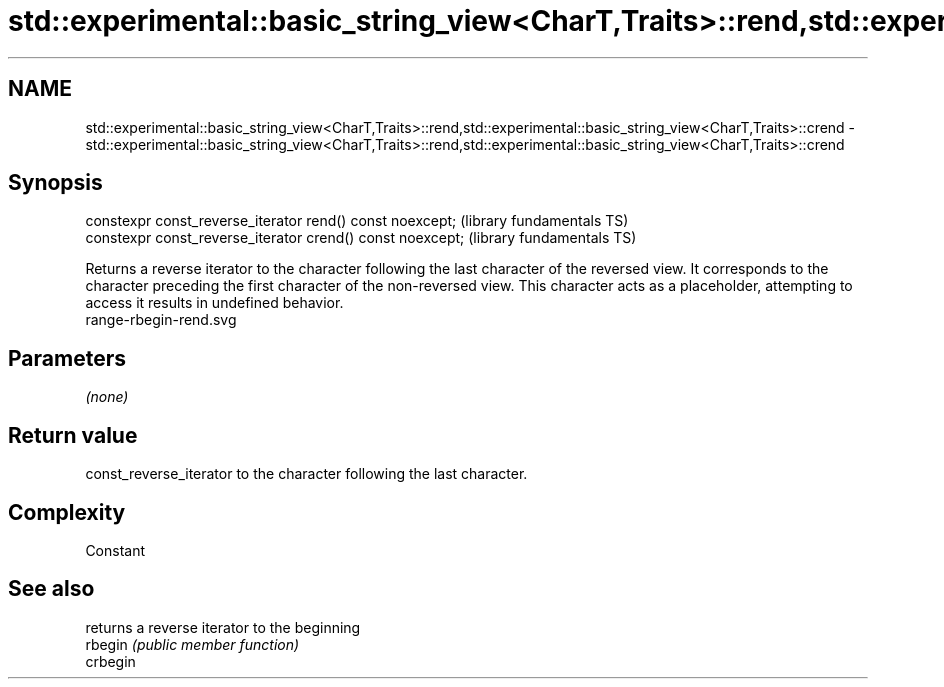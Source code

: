 .TH std::experimental::basic_string_view<CharT,Traits>::rend,std::experimental::basic_string_view<CharT,Traits>::crend 3 "2020.03.24" "http://cppreference.com" "C++ Standard Libary"
.SH NAME
std::experimental::basic_string_view<CharT,Traits>::rend,std::experimental::basic_string_view<CharT,Traits>::crend \- std::experimental::basic_string_view<CharT,Traits>::rend,std::experimental::basic_string_view<CharT,Traits>::crend

.SH Synopsis

  constexpr const_reverse_iterator rend() const noexcept;   (library fundamentals TS)
  constexpr const_reverse_iterator crend() const noexcept;  (library fundamentals TS)

  Returns a reverse iterator to the character following the last character of the reversed view. It corresponds to the character preceding the first character of the non-reversed view. This character acts as a placeholder, attempting to access it results in undefined behavior.
   range-rbegin-rend.svg

.SH Parameters

  \fI(none)\fP

.SH Return value

  const_reverse_iterator to the character following the last character.

.SH Complexity

  Constant

.SH See also


          returns a reverse iterator to the beginning
  rbegin  \fI(public member function)\fP
  crbegin




